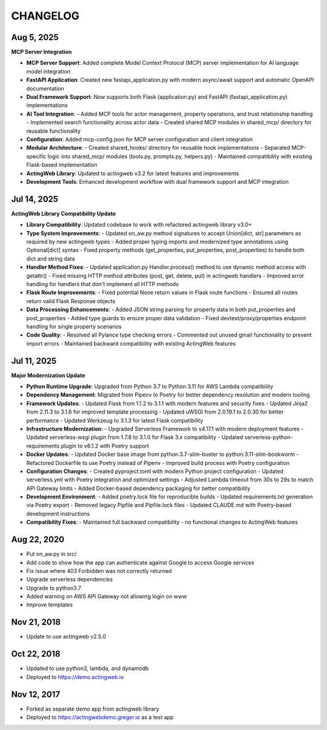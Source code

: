 =========
CHANGELOG
=========

Aug 5, 2025
-----------

**MCP Server Integration**

- **MCP Server Support**: Added complete Model Context Protocol (MCP) server implementation for AI language model integration
- **FastAPI Application**: Created new fastapi_application.py with modern async/await support and automatic OpenAPI documentation
- **Dual Framework Support**: Now supports both Flask (application.py) and FastAPI (fastapi_application.py) implementations
- **AI Tool Integration**:
  - Added MCP tools for actor management, property operations, and trust relationship handling
  - Implemented search functionality across actor data
  - Created shared MCP modules in shared_mcp/ directory for reusable functionality
- **Configuration**: Added mcp-config.json for MCP server configuration and client integration
- **Modular Architecture**:
  - Created shared_hooks/ directory for reusable hook implementations
  - Separated MCP-specific logic into shared_mcp/ modules (tools.py, prompts.py, helpers.py)
  - Maintained compatibility with existing Flask-based implementation
- **ActingWeb Library**: Updated to actingweb v3.2 for latest features and improvements
- **Development Tools**: Enhanced development workflow with dual framework support and MCP integration

Jul 14, 2025
------------

**ActingWeb Library Compatibility Update**

- **Library Compatibility**: Updated codebase to work with refactored actingweb library v3.0+
- **Type System Improvements**:
  - Updated on_aw.py method signatures to accept Union[dict, str] parameters as required by new actingweb types
  - Added proper typing imports and modernized type annotations using Optional[dict] syntax
  - Fixed property methods (get_properties, put_properties, post_properties) to handle both dict and string data
- **Handler Method Fixes**:
  - Updated application.py Handler.process() method to use dynamic method access with getattr()
  - Fixed missing HTTP method attributes (post, get, delete, put) in actingweb handlers
  - Improved error handling for handlers that don't implement all HTTP methods
- **Flask Route Improvements**:
  - Fixed potential None return values in Flask route functions
  - Ensured all routes return valid Flask Response objects
- **Data Processing Enhancements**:
  - Added JSON string parsing for property data in both put_properties and post_properties
  - Added type guards to ensure proper data validation
  - Fixed devtest/proxy/properties endpoint handling for single property scenarios
- **Code Quality**:
  - Resolved all Pylance type checking errors
  - Commented out unused gmail functionality to prevent import errors
  - Maintained backward compatibility with existing ActingWeb features

Jul 11, 2025
------------

**Major Modernization Update**

- **Python Runtime Upgrade**: Upgraded from Python 3.7 to Python 3.11 for AWS Lambda compatibility
- **Dependency Management**: Migrated from Pipenv to Poetry for better dependency resolution and modern tooling
- **Framework Updates**:
  - Updated Flask from 1.1.2 to 3.1.1 with modern features and security fixes
  - Updated Jinja2 from 2.11.3 to 3.1.6 for improved template processing
  - Updated uWSGI from 2.0.19.1 to 2.0.30 for better performance
  - Updated Werkzeug to 3.1.3 for latest Flask compatibility
- **Infrastructure Modernization**:
  - Upgraded Serverless Framework to v4.17.1 with modern deployment features
  - Updated serverless-wsgi plugin from 1.7.8 to 3.1.0 for Flask 3.x compatibility
  - Updated serverless-python-requirements plugin to v6.1.2 with Poetry support
- **Docker Updates**:
  - Updated Docker base image from python:3.7-slim-buster to python:3.11-slim-bookworm
  - Refactored Dockerfile to use Poetry instead of Pipenv
  - Improved build process with Poetry configuration
- **Configuration Changes**:
  - Created pyproject.toml with modern Python project configuration
  - Updated serverless.yml with Poetry integration and optimized settings
  - Adjusted Lambda timeout from 30s to 29s to match API Gateway limits
  - Added Docker-based dependency packaging for better compatibility
- **Development Environment**:
  - Added poetry.lock file for reproducible builds
  - Updated requirements.txt generation via Poetry export
  - Removed legacy Pipfile and Pipfile.lock files
  - Updated CLAUDE.md with Poetry-based development instructions
- **Compatibility Fixes**:
  - Maintained full backward compatibility - no functional changes to ActingWeb features

Aug 22, 2020
-------------

- Put on_aw.py in src/
- Add code to show how the app can authenticate against Google to access Google services
- Fix issue where 403 Forbidden was not correctly returned
- Upgrade serverless dependencies
- Upgrade to python3.7
- Added warning on AWS API Gateway not allowing login on www
- Improve templates

Nov 21, 2018
------------

- Update to use actingweb v2.5.0

Oct 22, 2018
------------

- Updated to use python3, lambda, and dynamodb
- Deployed to https://demo.actingweb.io


Nov 12, 2017
------------

- Forked as separate demo app from actingweb library
- Deployed to https://actingwebdemo.greger.io as a test app


